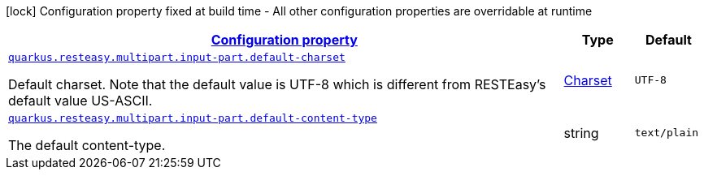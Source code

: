 [.configuration-legend]
icon:lock[title=Fixed at build time] Configuration property fixed at build time - All other configuration properties are overridable at runtime
[.configuration-reference, cols="80,.^10,.^10"]
|===

h|[[quarkus-resteasy-multipart-general-config-items_configuration]]link:#quarkus-resteasy-multipart-general-config-items_configuration[Configuration property]

h|Type
h|Default

a| [[quarkus-resteasy-multipart-general-config-items_quarkus.resteasy.multipart.input-part.default-charset]]`link:#quarkus-resteasy-multipart-general-config-items_quarkus.resteasy.multipart.input-part.default-charset[quarkus.resteasy.multipart.input-part.default-charset]`

[.description]
--
Default charset. 
 Note that the default value is UTF-8 which is different from RESTEasy's default value US-ASCII.
--|link:https://docs.oracle.com/javase/8/docs/api/java/nio/charset/Charset.html[Charset]
 
|`UTF-8`


a| [[quarkus-resteasy-multipart-general-config-items_quarkus.resteasy.multipart.input-part.default-content-type]]`link:#quarkus-resteasy-multipart-general-config-items_quarkus.resteasy.multipart.input-part.default-content-type[quarkus.resteasy.multipart.input-part.default-content-type]`

[.description]
--
The default content-type.
--|string 
|`text/plain`

|===